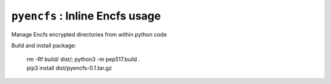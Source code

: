 ===============================
``pyencfs`` : Inline Encfs usage
===============================

Manage Encfs encrypted directories from within python code


Build and install package:

      | rm -Rf build/ dist/; python3 -m pep517.build .
      | pip3 install dist/pyencfs-0.1.tar.gz
